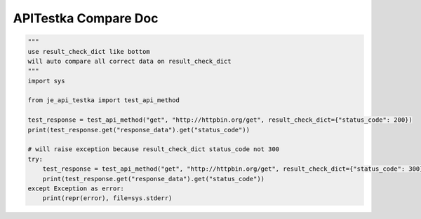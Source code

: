 ==================
APITestka Compare Doc
==================

.. code-block:: python

    """
    use result_check_dict like bottom
    will auto compare all correct data on result_check_dict
    """
    import sys

    from je_api_testka import test_api_method

    test_response = test_api_method("get", "http://httpbin.org/get", result_check_dict={"status_code": 200})
    print(test_response.get("response_data").get("status_code"))

    # will raise exception because result_check_dict status_code not 300
    try:
        test_response = test_api_method("get", "http://httpbin.org/get", result_check_dict={"status_code": 300})
        print(test_response.get("response_data").get("status_code"))
    except Exception as error:
        print(repr(error), file=sys.stderr)

